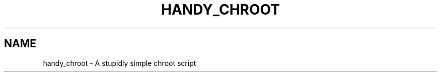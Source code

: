 .\" Manpage for: handy_chroot
.TH HANDY_CHROOT 1
.SH NAME
handy_chroot \- A stupidly simple chroot script
